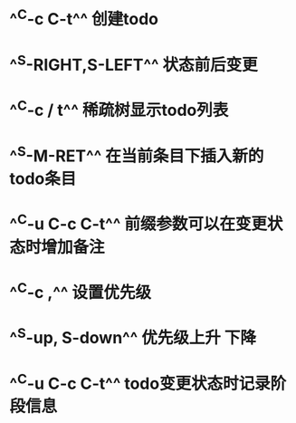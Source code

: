 * ^^C-c C-t^^ 创建todo
* ^^S-RIGHT,S-LEFT^^ 状态前后变更
* ^^C-c / t^^ 稀疏树显示todo列表
* ^^S-M-RET^^ 在当前条目下插入新的todo条目
* ^^C-u C-c C-t^^ 前缀参数可以在变更状态时增加备注
* ^^C-c ,^^ 设置优先级
* ^^S-up, S-down^^ 优先级上升 下降
* ^^C-u C-c C-t^^ todo变更状态时记录阶段信息